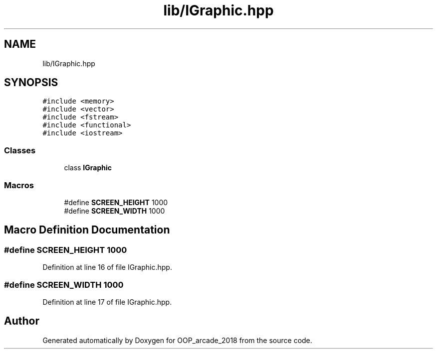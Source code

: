.TH "lib/IGraphic.hpp" 3 "Sun Mar 31 2019" "Version 1.0" "OOP_arcade_2018" \" -*- nroff -*-
.ad l
.nh
.SH NAME
lib/IGraphic.hpp
.SH SYNOPSIS
.br
.PP
\fC#include <memory>\fP
.br
\fC#include <vector>\fP
.br
\fC#include <fstream>\fP
.br
\fC#include <functional>\fP
.br
\fC#include <iostream>\fP
.br

.SS "Classes"

.in +1c
.ti -1c
.RI "class \fBIGraphic\fP"
.br
.in -1c
.SS "Macros"

.in +1c
.ti -1c
.RI "#define \fBSCREEN_HEIGHT\fP   1000"
.br
.ti -1c
.RI "#define \fBSCREEN_WIDTH\fP   1000"
.br
.in -1c
.SH "Macro Definition Documentation"
.PP 
.SS "#define SCREEN_HEIGHT   1000"

.PP
Definition at line 16 of file IGraphic\&.hpp\&.
.SS "#define SCREEN_WIDTH   1000"

.PP
Definition at line 17 of file IGraphic\&.hpp\&.
.SH "Author"
.PP 
Generated automatically by Doxygen for OOP_arcade_2018 from the source code\&.
